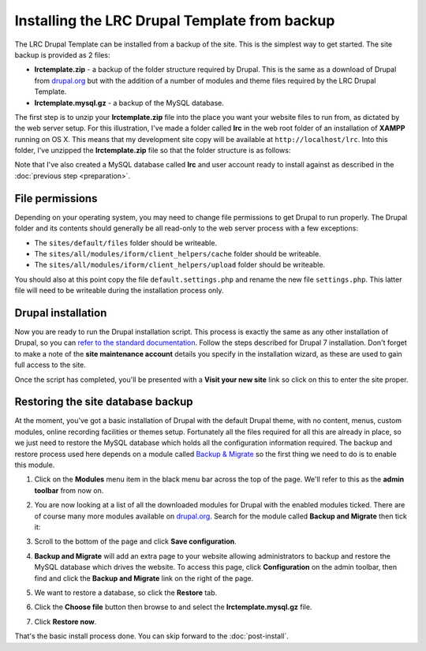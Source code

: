 Installing the LRC Drupal Template from backup
==============================================

The LRC Drupal Template can be installed from a backup of the site. This is the simplest
way to get started. The site backup is provided as 2 files:

* **lrctemplate.zip** - a backup of the folder structure required by Drupal. This is the 
  same as a download of Drupal from `drupal.org <http://drupal.org>`_ but with the 
  addition of a number of modules and theme files required by the LRC Drupal Template.
* **lrctemplate.mysql.gz** - a backup of the MySQL database.

The first step is to unzip your **lrctemplate.zip** file into the place you want your
website files to run from, as dictated by the web server setup. For this illustration,
I've made a folder called **lrc** in the web root folder of an installation of **XAMPP**
running on OS X. This means that my development site copy will be available at
``http://localhost/lrc``. Into this folder, I've unzipped the **lrctemplate.zip** file so
that the folder structure is as follows:

.. image:: ../images/drupal-folder-structure.png
  :width: 600px

Note that I've also created a MySQL database called **lrc** and user account ready to
install against as described in the :doc:`previous step <preparation>`.

File permissions
----------------

Depending on your operating system, you may need to change file permissions to get Drupal
to run properly. The Drupal folder and its contents should generally be all read-only to
the web server process with a few exceptions:

* The ``sites/default/files`` folder should be writeable.
* The ``sites/all/modules/iform/client_helpers/cache`` folder should be writeable.
* The ``sites/all/modules/iform/client_helpers/upload`` folder should be writeable.

You should also at this point copy the file ``default.settings.php`` and rename the new 
file ``settings.php``. This latter file will need to be writeable during the installation
process only.

Drupal installation
-------------------

Now you are ready to run the Drupal installation script. This process is exactly the same
as any other installation of Drupal, so you can `refer to the standard documentation
<https://drupal.org/documentation/install/run-script>`_. Follow the steps described for
Drupal 7 installation. Don't forget to make a note of the **site maintenance account**
details you specify in the installation wizard, as these are used to gain full access to 
the site.

Once the script has completed, you'll be presented with a **Visit your new site** link so
click on this to enter the site proper.

.. image:: ../images/drupal-after-install-script.png
  :width: 800px
  
Restoring the site database backup
----------------------------------

At the moment, you've got a basic installation of Drupal with the default Drupal theme,
with no content, menus, custom modules, online recording facilities or themes setup.
Fortunately all the files required for all this are already in place, so we just need to
restore the MySQL database which holds all the configuration information required. The
backup and restore process used here depends on a module called `Backup & Migrate
<https://drupal.org/project/backup_migrate>`_ so the first thing we need to do is to
enable this module.

#. Click on the **Modules** menu item in the black menu bar across the top of the page.
   We'll refer to this as the **admin toolbar** from now on.
#. You are now looking at a list of all the downloaded modules for Drupal with the 
   enabled modules ticked. There are of course many more modules available on 
   `drupal.org <http://drupal.org>`_. Search for the module called **Backup and Migrate** 
   then tick it:
   
   .. image:: ../images/drupal-installing-backup-migrate.png
     :width: 800px
   
#. Scroll to the bottom of the page and click **Save configuration**. 
#. **Backup and Migrate** will add an extra page to your website allowing administrators
   to backup and restore the MySQL database which drives the website. To access this page,
   click **Configuration** on the admin toolbar, then find and click the **Backup and 
   Migrate** link on the right of the page.
#. We want to restore a database, so click the **Restore** tab.

   .. image:: ../images/drupal-backup-migrate-restore.png
     :width: 800px
   
#. Click the **Choose file** button then browse to and select the **lrctemplate.mysql.gz**
   file.
#. Click **Restore now**.

That's the basic install process done. You can skip forward to the :doc:`post-install`.
   


